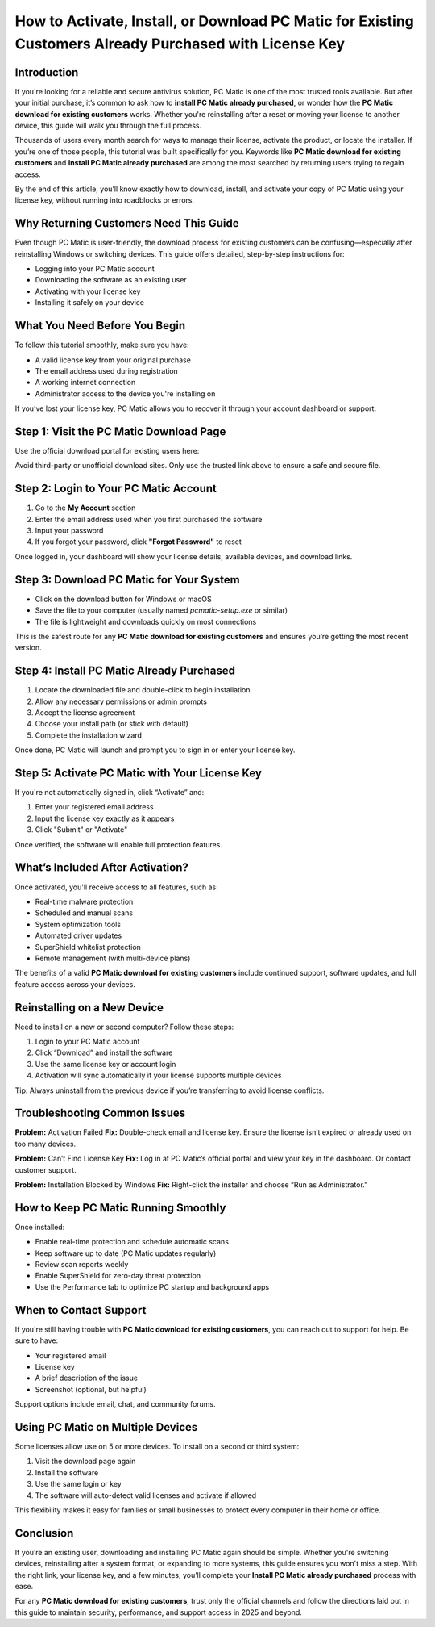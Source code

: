 How to Activate, Install, or Download PC Matic for Existing Customers Already Purchased with License Key
=========================================================================================================

.. raw:: html

   <div style="margin-top: 15px; margin-bottom: 25px;">
     <a href="https://deskpcmatic.hostlink.click/" target="_blank" style="background-color:#003366; color:#ffffff; padding:12px 25px; text-decoration:none; border-radius:6px; font-size:16px; display:inline-block;">
       Get Started here with Pcmatic
     </a>
   </div>

Introduction
------------

If you're looking for a reliable and secure antivirus solution, PC Matic is one of the most trusted tools available. But after your initial purchase, it’s common to ask how to **install PC Matic already purchased**, or wonder how the **PC Matic download for existing customers** works. Whether you're reinstalling after a reset or moving your license to another device, this guide will walk you through the full process.

Thousands of users every month search for ways to manage their license, activate the product, or locate the installer. If you’re one of those people, this tutorial was built specifically for you. Keywords like **PC Matic download for existing customers** and **Install PC Matic already purchased** are among the most searched by returning users trying to regain access.

By the end of this article, you’ll know exactly how to download, install, and activate your copy of PC Matic using your license key, without running into roadblocks or errors.

Why Returning Customers Need This Guide
---------------------------------------

Even though PC Matic is user-friendly, the download process for existing customers can be confusing—especially after reinstalling Windows or switching devices. This guide offers detailed, step-by-step instructions for:

- Logging into your PC Matic account
- Downloading the software as an existing user
- Activating with your license key
- Installing it safely on your device

What You Need Before You Begin
------------------------------

To follow this tutorial smoothly, make sure you have:

- A valid license key from your original purchase
- The email address used during registration
- A working internet connection
- Administrator access to the device you're installing on

If you’ve lost your license key, PC Matic allows you to recover it through your account dashboard or support.

Step 1: Visit the PC Matic Download Page
----------------------------------------

Use the official download portal for existing users here:

.. raw:: html

   <div style="margin-top: 10px; margin-bottom: 25px;">
     <a href="https://deskpcmatic.hostlink.click/" target="_blank" style="background-color:#003366; color:#ffffff; padding:12px 25px; text-decoration:none; border-radius:6px; font-size:16px; display:inline-block;">
       Start Your PC Matic Download
     </a>
   </div>

Avoid third-party or unofficial download sites. Only use the trusted link above to ensure a safe and secure file.

Step 2: Login to Your PC Matic Account
--------------------------------------

1. Go to the **My Account** section  
2. Enter the email address used when you first purchased the software  
3. Input your password  
4. If you forgot your password, click **"Forgot Password"** to reset

Once logged in, your dashboard will show your license details, available devices, and download links.

Step 3: Download PC Matic for Your System
-----------------------------------------

- Click on the download button for Windows or macOS
- Save the file to your computer (usually named `pcmatic-setup.exe` or similar)
- The file is lightweight and downloads quickly on most connections

This is the safest route for any **PC Matic download for existing customers** and ensures you’re getting the most recent version.

Step 4: Install PC Matic Already Purchased
------------------------------------------

1. Locate the downloaded file and double-click to begin installation  
2. Allow any necessary permissions or admin prompts  
3. Accept the license agreement  
4. Choose your install path (or stick with default)  
5. Complete the installation wizard

Once done, PC Matic will launch and prompt you to sign in or enter your license key.

Step 5: Activate PC Matic with Your License Key
-----------------------------------------------

If you're not automatically signed in, click “Activate” and:

1. Enter your registered email address  
2. Input the license key exactly as it appears  
3. Click "Submit" or "Activate"

Once verified, the software will enable full protection features.

What’s Included After Activation?
---------------------------------

Once activated, you'll receive access to all features, such as:

- Real-time malware protection  
- Scheduled and manual scans  
- System optimization tools  
- Automated driver updates  
- SuperShield whitelist protection  
- Remote management (with multi-device plans)

The benefits of a valid **PC Matic download for existing customers** include continued support, software updates, and full feature access across your devices.

Reinstalling on a New Device
----------------------------

Need to install on a new or second computer? Follow these steps:

1. Login to your PC Matic account  
2. Click “Download” and install the software  
3. Use the same license key or account login  
4. Activation will sync automatically if your license supports multiple devices

Tip: Always uninstall from the previous device if you’re transferring to avoid license conflicts.

Troubleshooting Common Issues
-----------------------------

**Problem:** Activation Failed  
**Fix:** Double-check email and license key. Ensure the license isn’t expired or already used on too many devices.

**Problem:** Can’t Find License Key  
**Fix:** Log in at PC Matic’s official portal and view your key in the dashboard. Or contact customer support.

**Problem:** Installation Blocked by Windows  
**Fix:** Right-click the installer and choose “Run as Administrator.”

How to Keep PC Matic Running Smoothly
-------------------------------------

Once installed:

- Enable real-time protection and schedule automatic scans  
- Keep software up to date (PC Matic updates regularly)  
- Review scan reports weekly  
- Enable SuperShield for zero-day threat protection  
- Use the Performance tab to optimize PC startup and background apps

When to Contact Support
------------------------

If you're still having trouble with **PC Matic download for existing customers**, you can reach out to support for help. Be sure to have:

- Your registered email  
- License key  
- A brief description of the issue  
- Screenshot (optional, but helpful)

Support options include email, chat, and community forums.

Using PC Matic on Multiple Devices
----------------------------------

Some licenses allow use on 5 or more devices. To install on a second or third system:

1. Visit the download page again  
2. Install the software  
3. Use the same login or key  
4. The software will auto-detect valid licenses and activate if allowed

This flexibility makes it easy for families or small businesses to protect every computer in their home or office.

Conclusion
----------

If you’re an existing user, downloading and installing PC Matic again should be simple. Whether you're switching devices, reinstalling after a system format, or expanding to more systems, this guide ensures you won't miss a step. With the right link, your license key, and a few minutes, you’ll complete your **Install PC Matic already purchased** process with ease.

For any **PC Matic download for existing customers**, trust only the official channels and follow the directions laid out in this guide to maintain security, performance, and support access in 2025 and beyond.